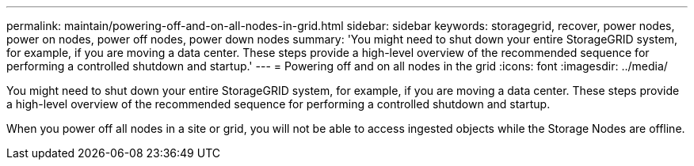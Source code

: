 ---
permalink: maintain/powering-off-and-on-all-nodes-in-grid.html
sidebar: sidebar
keywords: storagegrid, recover, power nodes, power on nodes, power off nodes, power down nodes
summary: 'You might need to shut down your entire StorageGRID system, for example, if you are moving a data center. These steps provide a high-level overview of the recommended sequence for performing a controlled shutdown and startup.'
---
= Powering off and on all nodes in the grid
:icons: font
:imagesdir: ../media/

[.lead]
You might need to shut down your entire StorageGRID system, for example, if you are moving a data center. These steps provide a high-level overview of the recommended sequence for performing a controlled shutdown and startup.

When you power off all nodes in a site or grid, you will not be able to access ingested objects while the Storage Nodes are offline.
